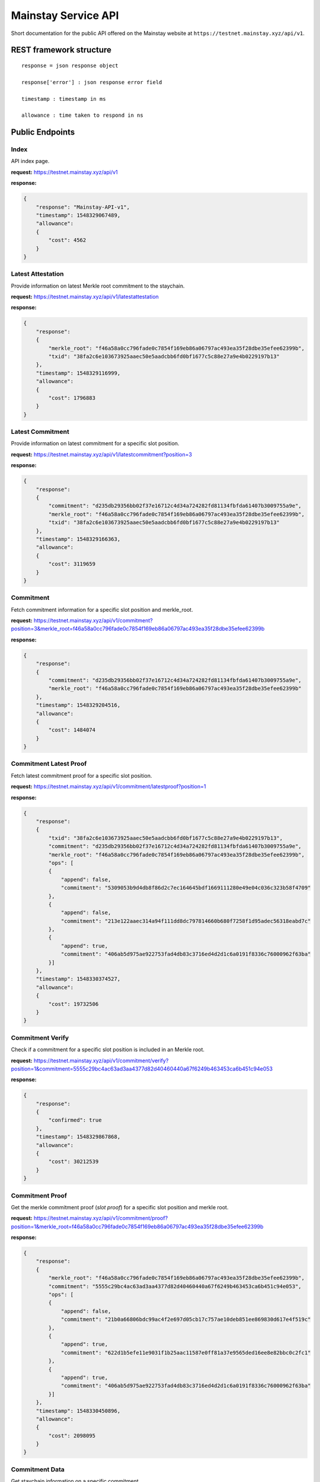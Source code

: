 Mainstay Service API
--------------------------

Short documentation for the public API offered on the Mainstay website at ``https://testnet.mainstay.xyz/api/v1``.

REST framework structure
^^^^^^^^^^^^^^^^^^^^^^^^

::

   response = json response object

   response['error'] : json response error field

   timestamp : timestamp in ms

   allowance : time taken to respond in ns

Public Endpoints
^^^^^^^^^^^^^^^^

Index
~~~~~

API index page.

**request:** https://testnet.mainstay.xyz/api/v1

**response:**

.. code-block:: json

   {
       "response": "Mainstay-API-v1",
       "timestamp": 1548329067489,
       "allowance":
       {
           "cost": 4562
       }
   }

Latest Attestation
~~~~~~~~~~~~~~~~~~

Provide information on latest Merkle root commitment to the staychain.

**request:** https://testnet.mainstay.xyz/api/v1/latestattestation

**response:**

.. code-block:: json

   {
       "response":
       {
           "merkle_root": "f46a58a0cc796fade0c7854f169eb86a06797ac493ea35f28dbe35efee62399b",
           "txid": "38fa2c6e103673925aaec50e5aadcbb6fd0bf1677c5c88e27a9e4b0229197b13"
       },
       "timestamp": 1548329116999,
       "allowance":
       {
           "cost": 1796883
       }
   }

Latest Commitment
~~~~~~~~~~~~~~~~~

Provide information on latest commitment for a specific slot position.

**request:** https://testnet.mainstay.xyz/api/v1/latestcommitment?position=3

**response:**

.. code-block:: json

   {
       "response":
       {
           "commitment": "d235db29356bb02f37e16712c4d34a724282fd81134fbfda61407b3009755a9e",
           "merkle_root": "f46a58a0cc796fade0c7854f169eb86a06797ac493ea35f28dbe35efee62399b",
           "txid": "38fa2c6e103673925aaec50e5aadcbb6fd0bf1677c5c88e27a9e4b0229197b13"
       },
       "timestamp": 1548329166363,
       "allowance":
       {
           "cost": 3119659
       }
   }

Commitment
~~~~~~~~~~

Fetch commitment information for a specific slot position and merkle_root.

**request:** https://testnet.mainstay.xyz/api/v1/commitment?position=3&merkle_root=f46a58a0cc796fade0c7854f169eb86a06797ac493ea35f28dbe35efee62399b

**response:**

.. code-block:: json

   {
       "response":
       {
           "commitment": "d235db29356bb02f37e16712c4d34a724282fd81134fbfda61407b3009755a9e",
           "merkle_root": "f46a58a0cc796fade0c7854f169eb86a06797ac493ea35f28dbe35efee62399b"
       },
       "timestamp": 1548329204516,
       "allowance":
       {
           "cost": 1484074
       }
   }

Commitment Latest Proof
~~~~~~~~~~~~~~~~~~~~~~~

Fetch latest commitment proof for a specific slot position.

**request:** https://testnet.mainstay.xyz/api/v1/commitment/latestproof?position=1

**response:**

.. code-block:: json

   {
       "response":
       {
           "txid": "38fa2c6e103673925aaec50e5aadcbb6fd0bf1677c5c88e27a9e4b0229197b13",
           "commitment": "d235db29356bb02f37e16712c4d34a724282fd81134fbfda61407b3009755a9e",
           "merkle_root": "f46a58a0cc796fade0c7854f169eb86a06797ac493ea35f28dbe35efee62399b",
           "ops": [
           {
               "append": false,
               "commitment": "5309053b9d4db8f86d2c7ec164645bdf1669111280e49e04c036c323b58f4709"
           },
           {
               "append": false,
               "commitment": "213e122aaec314a94f111dd8dc797814660b680f7258f1d95adec56318eabd7c"
           },
           {
               "append": true,
               "commitment": "406ab5d975ae922753fad4db83c3716ed4d2d1c6a0191f8336c76000962f63ba"
           }]
       },
       "timestamp": 1548330374527,
       "allowance":
       {
           "cost": 19732506
       }
   }

Commitment Verify
~~~~~~~~~~~~~~~~~

Check if a commitment for a specific slot position is included in an Merkle root.

**request:** https://testnet.mainstay.xyz/api/v1/commitment/verify?position=1&commitment=5555c29bc4ac63ad3aa4377d82d40460440a67f6249b463453ca6b451c94e053

**response:**

.. code-block:: json

   {
       "response":
       {
           "confirmed": true
       },
       "timestamp": 1548329867868,
       "allowance":
       {
           "cost": 30212539
       }
   }

Commitment Proof
~~~~~~~~~~~~~~~~

Get the merkle commitment proof (*slot proof*) for a specific slot position and merkle root.

**request:** https://testnet.mainstay.xyz/api/v1/commitment/proof?position=1&merkle_root=f46a58a0cc796fade0c7854f169eb86a06797ac493ea35f28dbe35efee62399b

**response:**

.. code-block:: json

   {
       "response":
       {
           "merkle_root": "f46a58a0cc796fade0c7854f169eb86a06797ac493ea35f28dbe35efee62399b",
           "commitment": "5555c29bc4ac63ad3aa4377d82d40460440a67f6249b463453ca6b451c94e053",
           "ops": [
           {
               "append": false,
               "commitment": "21b0a66806bdc99ac4f2e697d05cb17c757ae10deb851ee869830d617e4f519c"
           },
           {
               "append": true,
               "commitment": "622d1b5efe11e9031f1b25aac11587e0ff81a37e9565ded16ee8e82bbc0c2fc1"
           },
           {
               "append": true,
               "commitment": "406ab5d975ae922753fad4db83c3716ed4d2d1c6a0191f8336c76000962f63ba"
           }]
       },
       "timestamp": 1548330450896,
       "allowance":
       {
           "cost": 2098095
       }
   }

Commitment Data
~~~~~~~~~~~~~~~~~~~~~

Get staychain information on a specific commitment.

**request:** https://testnet.mainstay.xyz/api/v1/commitment/commitment?commitment=5555c29bc4ac63ad3aa4377d82d40460440a67f6249b463453ca6b451c94e053

**response:**

.. code-block:: json

   {
       "response":
       {
           "attestation":
           {
               "merkle_root": "f46a58a0cc796fade0c7854f169eb86a06797ac493ea35f28dbe35efee62399b",
               "txid": "38fa2c6e103673925aaec50e5aadcbb6fd0bf1677c5c88e27a9e4b0229197b13",
               "confirmed": true,
               "inserted_at": "16:06:41 23/01/19"
           },
           "merkleproof":
           {
               "position": 1,
               "merkle_root": "f46a58a0cc796fade0c7854f169eb86a06797ac493ea35f28dbe35efee62399b",
               "commitment": "5555c29bc4ac63ad3aa4377d82d40460440a67f6249b463453ca6b451c94e053",
               "ops": [
               {
                   "append": false,
                   "commitment": "21b0a66806bdc99ac4f2e697d05cb17c757ae10deb851ee869830d617e4f519c"
               },
               {
                   "append": true,
                   "commitment": "622d1b5efe11e9031f1b25aac11587e0ff81a37e9565ded16ee8e82bbc0c2fc1"
               },
               {
                   "append": true,
                   "commitment": "406ab5d975ae922753fad4db83c3716ed4d2d1c6a0191f8336c76000962f63ba"
               }]
           }
       },
       "timestamp": 1548330505898,
       "allowance":
       {
           "cost": 60414043
       }
   }

Merle Tree
~~~~~~~~~~

Get information on the commitments to a Merkle tree.

**request:** https://testnet.mainstay.xyz/api/v1/merkleroot?merkle_root=f46a58a0cc796fade0c7854f169eb86a06797ac493ea35f28dbe35efee62399b

**response:**

.. code-block:: json

   {
       "response":
       {
           "attestation":
           {
               "merkle_root": "f46a58a0cc796fade0c7854f169eb86a06797ac493ea35f28dbe35efee62399b",
               "txid": "38fa2c6e103673925aaec50e5aadcbb6fd0bf1677c5c88e27a9e4b0229197b13",
               "confirmed": true,
               "inserted_at": "16:06:41 23/01/19"
           },
           "merkle_commitment": [
           {
               "position": 0,
               "commitment": "21b0a66806bdc99ac4f2e697d05cb17c757ae10deb851ee869830d617e4f519c"
           },
           {
               "position": 1,
               "commitment": "5555c29bc4ac63ad3aa4377d82d40460440a67f6249b463453ca6b451c94e053"
           },
           {
               "position": 2,
               "commitment": "5309053b9d4db8f86d2c7ec164645bdf1669111280e49e04c036c323b58f4709"
           },
           {
               "position": 3,
               "commitment": "d235db29356bb02f37e16712c4d34a724282fd81134fbfda61407b3009755a9e"
           },
           {
               "position": 4,
               "commitment": "9b07569d4fd42ae3a19c0803b7401443e0275feb728e8103330d7d8615eecb62"
           }]
       },
       "timestamp": 1548330553639,
       "allowance":
       {
           "cost": 3318936
       }
   }

Slot Position
~~~~~~~~~~~~~~

Get information on a client slot position.

**request:** https://testnet.mainstay.xyz/api/v1/position?position=1

**response:**

.. code-block:: json

   {
       "response":
       {
           "position": [
           {
               "position": 1,
               "merkle_root": "300ab922905c67631e46e6d014be286fe1bb6dc550ae2df83484fcb1ccb21011",
               "commitment": "5555c29bc4ac63ad3aa4377d82d40460440a67f6249b463453ca6b451c94e053",
               "ops": [
               {
                   "append": false,
                   "commitment": "2851174cf04f206e6fdfd78a9208c90a324fea5e97ee5b0629d35b5a853fbcfc"
               },
               {
                   "append": true,
                   "commitment": "622d1b5efe11e9031f1b25aac11587e0ff81a37e9565ded16ee8e82bbc0c2fc1"
               },
               {
                   "append": true,
                   "commitment": "406ab5d975ae922753fad4db83c3716ed4d2d1c6a0191f8336c76000962f63ba"
               }]
           },
           {
               "position": 1,
               "merkle_root": "2522e16722cfb1b29d01bbe6bfabe54ef7dd69b8bf8a00f911103284eebf4e3e",
               "commitment": "5555c29bc4ac63ad3aa4377d82d40460440a67f6249b463453ca6b451c94e053",
               "ops": [
               {
                   "append": false,
                   "commitment": "586f199625d902706e0ebf24e2720e62f3f4343a5d7b2ddc2fac155fb359ca3a"
               },
               {
                   "append": true,
                   "commitment": "622d1b5efe11e9031f1b25aac11587e0ff81a37e9565ded16ee8e82bbc0c2fc1"
               },
               {
                   "append": true,
                   "commitment": "406ab5d975ae922753fad4db83c3716ed4d2d1c6a0191f8336c76000962f63ba"
               }]
           }, ]
       },
       "timestamp": 1548330579389,
       "allowance":
       {
           "cost": 31613129
       }
   }

Attestation
~~~~~~~~~~~

Get information on an attestation.

**request:** https://testnet.mainstay.xyz/api/v1/attestation?txid=38fa2c6e103673925aaec50e5aadcbb6fd0bf1677c5c88e27a9e4b0229197b13

**response:**

.. code-block:: json

   {
       "response":
       {
           "attestation":
           {
               "merkle_root": "f46a58a0cc796fade0c7854f169eb86a06797ac493ea35f28dbe35efee62399b",
               "txid": "38fa2c6e103673925aaec50e5aadcbb6fd0bf1677c5c88e27a9e4b0229197b13",
               "confirmed": true,
               "inserted_at": "16:06:41 23/01/19"
           },
           "attestationInfo":
           {
               "txid": "86b372fb70e0935bfff4d6ba112e78cb9a3201ca15251dcd7db7cbf135b342b5",
               "amount": 149.9999155,
               "blockhash": "3c50145441751dfb8f01cd05f21a24d0763005334667daa734bbf4147eeabe14",
               "time": 1548253554
           }
       },
       "timestamp": 1548330644403,
       "allowance":
       {
           "cost": 7959634
       }
   }

Block
~~~~~

Get information on a Bitcoin block if it contains a Mainstay Merkle root commitment.

**request:** https://testnet.mainstay.xyz/api/v1/blockhash?hash=3c50145441751dfb8f01cd05f21a24d0763005334667daa734bbf4147eeabe14

**response:**

.. code-block:: json

   {
       "response":
       {
           "blockhash":
           {
               "txid": "86b372fb70e0935bfff4d6ba112e78cb9a3201ca15251dcd7db7cbf135b342b5",
               "amount": 149.9999155,
               "blockhash": "3c50145441751dfb8f01cd05f21a24d0763005334667daa734bbf4147eeabe14",
               "time": "14:25:54 23/01/19"
           }
       },
       "timestamp": 1548330671498,
       "allowance":
       {
           "cost": 1543490
       }
   }

Authenticated Endpoints
^^^^^^^^^^^^^^^^^^^^^^^

Commitment Send
~~~~~~~~~~~~~~~

**Node.js example**

.. code-block:: js

   const request = require('request');
   let elliptic = require('elliptic');
   let ec = new elliptic.ec('secp256k1');

   const url = "https://testnet.mainstay.xyz/api/v1";
   const route = '/commitment/send'
   const pubKey = '1CsSceq9GWnmozaky3DGa24UER6gRDgibf';
   const pvtKey =
       'bac52bbea2194e7ea1cd3da6585b66d28f1a7a3683eca91af4ba6373d323d24f';
   const commitment =
       'F01111111111111111111111111111111111111111111111111111111111110F';


   let keyPair = ec.keyFromPrivate("97ddae0f3a25b92268175400149d65d6887b9cefaf28ea2c078e05cdc15a3c0a");
   let privKey = keyPair.getPrivate("hex");
   let pubKey = keyPair.getPublic();

   let signature = ec.sign(commitment, privKey, "hex", {canonical: true}).toDER('base64');

   var payload = {
     commitment: commitment,
     position: 0,
     token: '4c8c006d-4cee-4fef-8e06-bb8112db6314',
   };

   payload = new Buffer(JSON.stringify(payload)).toString('base64');

   const options = {
     url: url + route,
     headers: {
       'X-MAINSTAY-PAYLOAD': payload,
       'X-MAINSTAY-SIGNATURE': signature
     }
   };

   request.post(options, (error, response, body) => {
     if (error)
       return console.log(error);
     ...
   });

**Curl example**

.. code-block:: perl

   curl --header "Content-Type: application/json" --request POST --data '{"X-MAINSTAY-PLAYLOAD":"eyJwb3NpdGlvbiI6MCwiY29tbWl0bWVudCI6IkYwMTExMTExMTExMTExMTExMTExMTExMTExMTExMTExMTExMTExMTExMTExMTExMTExMTExMTExMTExMTExMEYifQ==","X-MAINSTAY-SIGNATURE":"IJbqe50XtfZbQ1b0jr+J1tswSPfZlWwZugXCpYbwYMPuRl+htqSb7wTLYY9RtQ6Bw9Ym5dw0vMNRaDwR8pked2Y="}' http://localhost:9000/api/v1/commitment/send

*response*

.. code-block:: perl

   {"response":"feedback","timestamp":1541761540171,"allowance":{"cost":4832691}}
